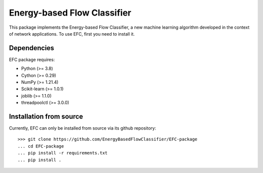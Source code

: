 #############################
Energy-based Flow Classifier
#############################

This package implements the Energy-based Flow Classifier, a new machine learning algorithm developed in the context of network applications.
To use EFC, first you need to install it.

Dependencies
============

EFC package requires:

- Python (>= 3.8)
- Cython (>= 0.29)
- NumPy (>= 1.21.4)
- Scikit-learn (>= 1.0.1)
- joblib (>= 1.1.0)
- threadpoolctl (>= 3.0.0)
  
Installation from source
========================

Currently, EFC can only be installed from source via its github repository::
    
    >>> git clone https://github.com/EnergyBasedFlowClassifier/EFC-package
    ... cd EFC-package
    ... pip install -r requirements.txt
    ... pip install .
